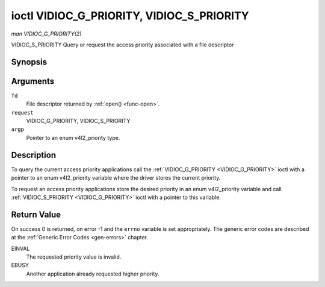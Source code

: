.. -*- coding: utf-8; mode: rst -*-

.. _VIDIOC_G_PRIORITY:

******************************************
ioctl VIDIOC_G_PRIORITY, VIDIOC_S_PRIORITY
******************************************

*man VIDIOC_G_PRIORITY(2)*

VIDIOC_S_PRIORITY
Query or request the access priority associated with a file descriptor


Synopsis
========

.. c:function:: int ioctl( int fd, int request, enum v4l2_priority *argp )

.. c:function:: int ioctl( int fd, int request, const enum v4l2_priority *argp )

Arguments
=========

``fd``
    File descriptor returned by :ref:`open() <func-open>`.

``request``
    VIDIOC_G_PRIORITY, VIDIOC_S_PRIORITY

``argp``
    Pointer to an enum v4l2_priority type.


Description
===========

To query the current access priority applications call the
:ref:`VIDIOC_G_PRIORITY <VIDIOC_G_PRIORITY>` ioctl with a pointer to an enum v4l2_priority
variable where the driver stores the current priority.

To request an access priority applications store the desired priority in
an enum v4l2_priority variable and call :ref:`VIDIOC_S_PRIORITY <VIDIOC_G_PRIORITY>` ioctl
with a pointer to this variable.


.. _v4l2-priority:

.. flat-table:: enum v4l2_priority
    :header-rows:  0
    :stub-columns: 0
    :widths:       3 1 4


    -  .. row 1

       -  ``V4L2_PRIORITY_UNSET``

       -  0

       -

    -  .. row 2

       -  ``V4L2_PRIORITY_BACKGROUND``

       -  1

       -  Lowest priority, usually applications running in background, for
	  example monitoring VBI transmissions. A proxy application running
	  in user space will be necessary if multiple applications want to
	  read from a device at this priority.

    -  .. row 3

       -  ``V4L2_PRIORITY_INTERACTIVE``

       -  2

       -

    -  .. row 4

       -  ``V4L2_PRIORITY_DEFAULT``

       -  2

       -  Medium priority, usually applications started and interactively
	  controlled by the user. For example TV viewers, Teletext browsers,
	  or just "panel" applications to change the channel or video
	  controls. This is the default priority unless an application
	  requests another.

    -  .. row 5

       -  ``V4L2_PRIORITY_RECORD``

       -  3

       -  Highest priority. Only one file descriptor can have this priority,
	  it blocks any other fd from changing device properties. Usually
	  applications which must not be interrupted, like video recording.



Return Value
============

On success 0 is returned, on error -1 and the ``errno`` variable is set
appropriately. The generic error codes are described at the
:ref:`Generic Error Codes <gen-errors>` chapter.

EINVAL
    The requested priority value is invalid.

EBUSY
    Another application already requested higher priority.
